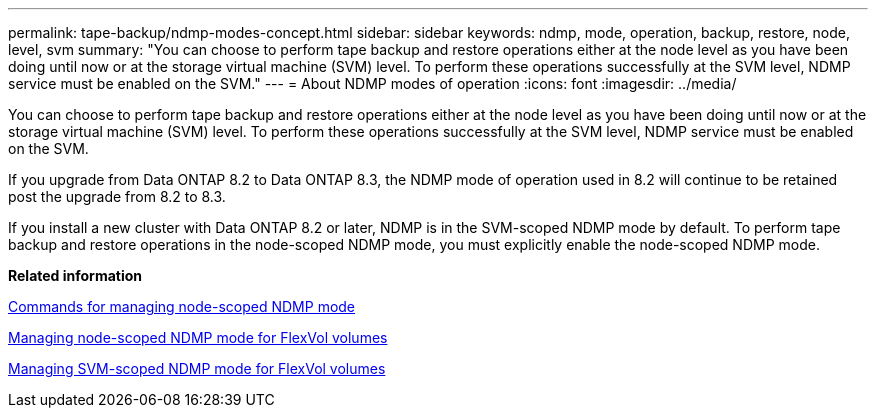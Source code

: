 ---
permalink: tape-backup/ndmp-modes-concept.html
sidebar: sidebar
keywords: ndmp, mode, operation, backup, restore, node, level, svm
summary: "You can choose to perform tape backup and restore operations either at the node level as you have been doing until now or at the storage virtual machine (SVM) level. To perform these operations successfully at the SVM level, NDMP service must be enabled on the SVM."
---
= About NDMP modes of operation
:icons: font
:imagesdir: ../media/

[.lead]
You can choose to perform tape backup and restore operations either at the node level as you have been doing until now or at the storage virtual machine (SVM) level. To perform these operations successfully at the SVM level, NDMP service must be enabled on the SVM.

If you upgrade from Data ONTAP 8.2 to Data ONTAP 8.3, the NDMP mode of operation used in 8.2 will continue to be retained post the upgrade from 8.2 to 8.3.

If you install a new cluster with Data ONTAP 8.2 or later, NDMP is in the SVM-scoped NDMP mode by default. To perform tape backup and restore operations in the node-scoped NDMP mode, you must explicitly enable the node-scoped NDMP mode.

*Related information*

xref:commands-manage-node-scoped-ndmp-reference.adoc[Commands for managing node-scoped NDMP mode]

xref:manage-node-scoped-ndmp-mode-concept.adoc[Managing node-scoped NDMP mode for FlexVol volumes]

xref:manage-svm-scoped-ndmp-mode-concept.adoc[Managing SVM-scoped NDMP mode for FlexVol volumes]
